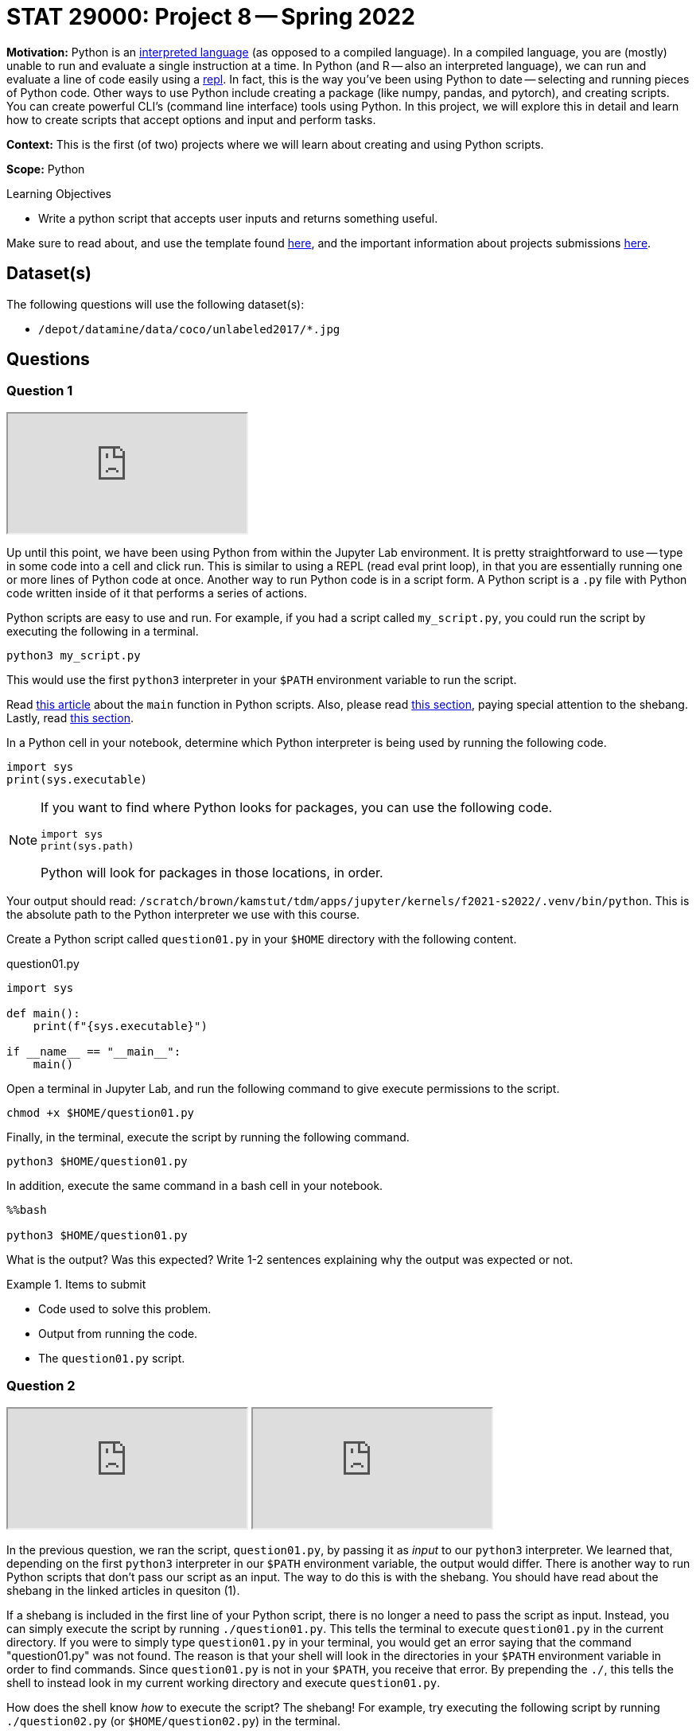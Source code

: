 = STAT 29000: Project 8 -- Spring 2022

**Motivation:** Python is an https://www.geeksforgeeks.org/internal-working-of-python/[interpreted language] (as opposed to a compiled language). In a compiled language, you are (mostly) unable to run and evaluate a single instruction at a time. In Python (and R -- also an interpreted language), we can run and evaluate a line of code easily using a https://en.wikipedia.org/wiki/Read-eval-print_loop[repl]. In fact, this is the way you've been using Python to date -- selecting and running pieces of Python code. Other ways to use Python include creating a package (like numpy, pandas, and pytorch), and creating scripts. You can create powerful CLI's (command line interface) tools using Python. In this project, we will explore this in detail and learn how to create scripts that accept options and input and perform tasks.

**Context:** This is the first (of two) projects where we will learn about creating and using Python scripts.

**Scope:** Python

.Learning Objectives
****
- Write a python script that accepts user inputs and returns something useful.  
****

Make sure to read about, and use the template found xref:templates.adoc[here], and the important information about projects submissions xref:submissions.adoc[here].

== Dataset(s)

The following questions will use the following dataset(s):

- `/depot/datamine/data/coco/unlabeled2017/*.jpg`

== Questions

=== Question 1

++++
<iframe class="video" src="https://cdnapisec.kaltura.com/html5/html5lib/v2.79.1/mwEmbedFrame.php/p/983291/uiconf_id/29134031/entry_id/1_667lv8g2?wid=_983291"></iframe>
++++

Up until this point, we have been using Python from within the Jupyter Lab environment. It is pretty straightforward to use -- type in some code into a cell and click run. This is similar to using a REPL (read eval print loop), in that you are essentially running one or more lines of Python code at once. Another way to run Python code is in a script form. A Python script is a `.py` file with Python code written inside of it that performs a series of actions.

Python scripts are easy to use and run. For example, if you had a script called `my_script.py`, you could run the script by executing the following in a terminal.

[source,bash]
----
python3 my_script.py
----

This would use the first `python3` interpreter in your `$PATH` environment variable to run the script.

Read https://realpython.com/python-main-function/[this article] about the `main` function in Python scripts. Also, please read https://realpython.com/run-python-scripts/#using-the-script-filename[this section], paying special attention to the shebang. Lastly, read xref:book:unix:scripts.adoc#shebang[this section].

In a Python cell in your notebook, determine which Python interpreter is being used by running the following code.

[source,python]
----
import sys
print(sys.executable)
----

[NOTE]
====
If you want to find where Python looks for packages, you can use the following code.

[source,python]
----
import sys
print(sys.path)
----

Python will look for packages in those locations, in order.
====

Your output should read: `/scratch/brown/kamstut/tdm/apps/jupyter/kernels/f2021-s2022/.venv/bin/python`. This is the absolute path to the Python interpreter we use with this course.

Create a Python script called `question01.py` in your `$HOME` directory with the following content.

.question01.py
[source,python]
----
import sys

def main():
    print(f"{sys.executable}")

if __name__ == "__main__":
    main()
----

Open a terminal in Jupyter Lab, and run the following command to give execute permissions to the script.

[source,bash]
----
chmod +x $HOME/question01.py
----

Finally, in the terminal, execute the script by running the following command.

[source,bash]
----
python3 $HOME/question01.py
----

In addition, execute the same command in a bash cell in your notebook.

[source,ipython]
----
%%bash

python3 $HOME/question01.py
----

What is the output? Was this expected? Write 1-2 sentences explaining why the output was expected or not.

.Items to submit
====
- Code used to solve this problem.
- Output from running the code.
- The `question01.py` script.
====

=== Question 2

++++
<iframe class="video" src="https://cdnapisec.kaltura.com/html5/html5lib/v2.79.1/mwEmbedFrame.php/p/983291/uiconf_id/29134031/entry_id/1_296qwrmr?wid=_983291"></iframe>
++++

++++
<iframe class="video" src="https://cdnapisec.kaltura.com/html5/html5lib/v2.79.1/mwEmbedFrame.php/p/983291/uiconf_id/29134031/entry_id/1_6sf7dire?wid=_983291"></iframe>
++++

In the previous question, we ran the script, `question01.py`, by passing it as _input_ to our `python3` interpreter. We learned that, depending on the first `python3` interpreter in our `$PATH` environment variable, the output would differ. There is another way to run Python scripts that don't pass our script as an input. The way to do this is with the shebang. You should have read about the shebang in the linked articles in quesiton (1). 

If a shebang is included in the first line of your Python script, there is no longer a need to pass the script as input. Instead, you can simply execute the script by running `./question01.py`. This tells the terminal to execute `question01.py` in the current directory. If you were to simply type `question01.py` in your terminal, you would get an error saying that the command "question01.py" was not found. The reason is that your shell will look in the directories in your `$PATH` environment variable in order to find commands. Since `question01.py` is not in your `$PATH`, you receive that error. By prepending the `./`, this tells the shell to instead look in my current working directory and execute `question01.py`.

How does the shell know _how_ to execute the script? The shebang! For example, try executing the following script by running `./question02.py` (or `$HOME/question02.py`) in the terminal.

.question02.py
[source,python]
----
#!/usr/bin/python3

import sys

def main():
    print(f"{sys.executable}")

if __name__ == "__main__":
    main()
----

[source,bash]
----
chmod +x $HOME/question02.py
----

You'll notice that the output matches the shebang! Now here is the real test, execute the script from within a bash cell in your notebook.

[source,ipython]
----
%%bash

$HOME/question02.py
----

Aha! Even though we are in our notebook, the shell respected the shebang and used `/usr/bin/python3` to execute the script. 

[IMPORTANT]
====
If you were to run `python3 question02.py` from within a bash cell, the output would rever to our course interpreter at `/scratch/brown/kamstut/tdm/apps/jupyter/kernels/f2021-s2022/.venv/bin/python` -- when passing the script to a particular interpreter, the shebang is ignored.
====

Okay, in this project, since the focus is on writing Python scripts, it is a good opportunity to have some fun and use some powerful, pre-built models to do fun things. The following code will use an image classification model to identify the content of a photo.

.question02_2.py
[source,python]
----
#!/usr/bin/python3

from transformers import ViTFeatureExtractor, ViTForImageClassification
from PIL import Image
import requests


def main():

    image = Image.open("/depot/datamine/data/coco/unlabeled2017/000000000008.jpg")

    feature_extractor = ViTFeatureExtractor.from_pretrained('google/vit-base-patch16-224')
    model = ViTForImageClassification.from_pretrained('google/vit-base-patch16-224')

    inputs = feature_extractor(images=image, return_tensors="pt")
    outputs = model(**inputs)
    logits = outputs.logits

    predicted_class_idx = logits.argmax(-1).item()
    print("Predicted class:", model.config.id2label[predicted_class_idx])


if __name__ == "__main__":
    main()
----

[source,bash]
----
chmod +x $HOME/question02_2.py
----

In a bash cell, execute the script.

[source,ipython]
----
%%bash

$HOME/question02_2.py
----

What happens? Did you expect this? Write 1-2 sentences explaining why you expected the output to be different. Finally, correct the script so that it runs correctly. In another bash cell, run the updated script.

[IMPORTANT]
====
Please ignore any red warnings you receive as a part of your output from running the corrected `question02_2.py` script.
====

[TIP]
====
If you want to see whether or not the results are accurate, you can display the image with the following code inside a code cell.

[source,python]
----
from IPython import display
display.Image("/depot/datamine/data/coco/unlabeled2017/000000000008.jpg")
----
====

.Items to submit
====
- Code used to solve this problem.
- Output from running the code.
- `question02.py` script.
- `question02_2.py` script.
====

=== Question 3

++++
<iframe class="video" src="https://cdnapisec.kaltura.com/html5/html5lib/v2.79.1/mwEmbedFrame.php/p/983291/uiconf_id/29134031/entry_id/1_dfi401xr?wid=_983291"></iframe>
++++

I hope that the previous two questions gave you a pretty solid understanding that if we want packages to be available when running a Python script, we need to use the appropriate shebang or Python interpreter. 

Right now, our script, `question02_2.py` is not very useful. No matter what we do it will continue to load up and analyze the same old image. That is pretty boring. One of the primary things you can do with scripts is read _arguments_ passed to the script and do something. For example, we passed the argument `question01.py` to the `python3` program. In the same way, we could, for example, pass an absolute path to an image to our script and have it print out the output for the given image! Our script would be much more useful. We could do things like:

[source,bash]
----
./my_script.py /depot/datamine/data/coco/unlabeled2017/000000000008.jpg
./my_script.py /depot/datamine/data/coco/unlabeled2017/000000000013.jpg
----

Copy your `question02_2.py` script to a new script called `question03.py`. Modify `question03.py` to accept a single argument, an absolute path to an image, and use that argument in place of the default `000000000008.jpg` image. Use `sys.argv` to accomplish this.

Test it out from within a bash cell in your notebook.

[source,ipython]
----
%%bash

$HOME/question03.py /depot/datamine/data/coco/unlabeled2017/000000000008.jpg
$HOME/question03.py /depot/datamine/data/coco/unlabeled2017/000000000013.jpg
$HOME/question03.py
----

[IMPORTANT]
====
If no argument is passed to `question03.py`, use the `000000000008.jpg` image as a default.
====

[IMPORTANT]
====
Make sure to import `sys` so you have access to the `sys.argv` variable.

[source,python]
----
import sys
----
====

.Items to submit
====
- Code used to solve this problem.
- Output from running the code.
====

=== Question 4

++++
<iframe class="video" src="https://cdnapisec.kaltura.com/html5/html5lib/v2.79.1/mwEmbedFrame.php/p/983291/uiconf_id/29134031/entry_id/1_5aevix9a?wid=_983291"></iframe>
++++

Typically, scripts or CLIs (command line interfaces) have a bunch of options. For example, you read about the various options of a tool like `grep` or `awk` by running the following in a terminal.

[source,bash]
----
man awk
man grep
----

For example, `grep` has the option, `-i` which makes the search case insensitive.

[source,bash]
----
grep -i 'ok' something.txt
----

In addition, often times options have both a long form or short form. For example `grep -f somefile.txt` is the same as `grep --file=somefile.txt`.

Create a new script called `question04.py` that accepts a single argument called `--detailed` or `-d`, in either short form or long form. If the flag is present, instead of using the "google/vit-base-patch16-224" model, which outputs 1 of 1000 classes, it will instead use the "microsoft/beit-base-patch16-224-pt22k-ft22k" model (see https://huggingface.co/microsoft/beit-base-patch16-224-pt22k-ft22k[here]) that will output 1 of the 21841 classes. Some examples of how the script should work are below.

[IMPORTANT]
====
Make sure to give your script executable permissions.

[source,bash]
----
chmod +x $HOME/question04.py
----
====

[source,ipython]
----
%%bash

./question04.py /depot/datamine/data/coco/unlabeled2017/000000000008.jpg --detailed
./question04.py /depot/datamine/data/coco/unlabeled2017/000000000008.jpg -d
./question04.py --detailed /depot/datamine/data/coco/unlabeled2017/000000000008.jpg 
./question04.py -d /depot/datamine/data/coco/unlabeled2017/000000000008.jpg
----

.Output
----
Predicted class: surfing, surfboarding, surfriding
Predicted class: surfing, surfboarding, surfriding
Predicted class: surfing, surfboarding, surfriding
Predicted class: surfing, surfboarding, surfriding
----

.Items to submit
====
- Code used to solve this problem.
- Output from running the code.
====

=== Question 5

As you can imagine, adding flags and options can blow up the logic and size of your script pretty quickly! Luckily, there is the `argparse` package. This package takes care of parsing and handling program input. https://docs.python.org/3/library/argparse.html[Here] are the official docs and https://docs.python.org/3/howto/argparse.html[here] is a decent tutorial on how to use it.

Use the `argparse` package to parse your arguments instead of using `sys.argv`. As long as the new version of your script accepts both the long and short forms of the `--detailed` flag, and uses `argparse`, you will receive full credit. However, please do you best to make the script as robust as possible! In addition, you _can_ change the behavior of the arguments as long as the details flags work. 

In bash cells, show at least 3 examples using your new script, `question05.py`, which uses `argparse` instead of `sys.argv`.

[TIP]
====
If you want a solid template, you may use the following code to start. You will need to tweak it in order to make it work, however, it is a decent place to start.

[source,python]
----
import argparse
import pandas as pd

def main():
	parser = argparse.ArgumentParser()
	subparsers = parser.add_subparsers(help="possible commands", dest="command")
	some_parser = subparsers.add_parser("something", help="")
	some_parser.add_argument("-o", "--output", help="directory to output file(s) to")

	if len(sys.argv) == 1:
		parser.print_help()
		sys.exit(1)

	args = parser.parse_args()

	if args.command == "something":
		something()

if __name__ == "__main__":
	main()
----

An accompanying set of tests would be:

[source,ipython]
----
%%bash

./question05.py classify /depot/datamine/data/coco/unlabeled2017/000000000008.jpg
./question05.py classify /depot/datamine/data/coco/unlabeled2017/000000000008.jpg --detailed
./question05.py classify /depot/datamine/data/coco/unlabeled2017/000000000008.jpg -d
----

.Output
----
Predicted class: surfing, surfboarding, surfriding
Predicted class: seashore, coast, seacoast, sea-coast
Predicted class: seashore, coast, seacoast, sea-coast
----
====

.Items to submit
====
- Code used to solve this problem.
- Output from running the code.
====

[WARNING]
====
_Please_ make sure to double check that your submission is complete, and contains all of your code and output before submitting. If you are on a spotty internet connect    ion, it is recommended to download your submission after submitting it to make sure what you _think_ you submitted, was what you _actually_ submitted.
                                                                                                                             
In addition, please review our xref:book:projects:submissions.adoc[submission guidelines] before submitting your project.
====
